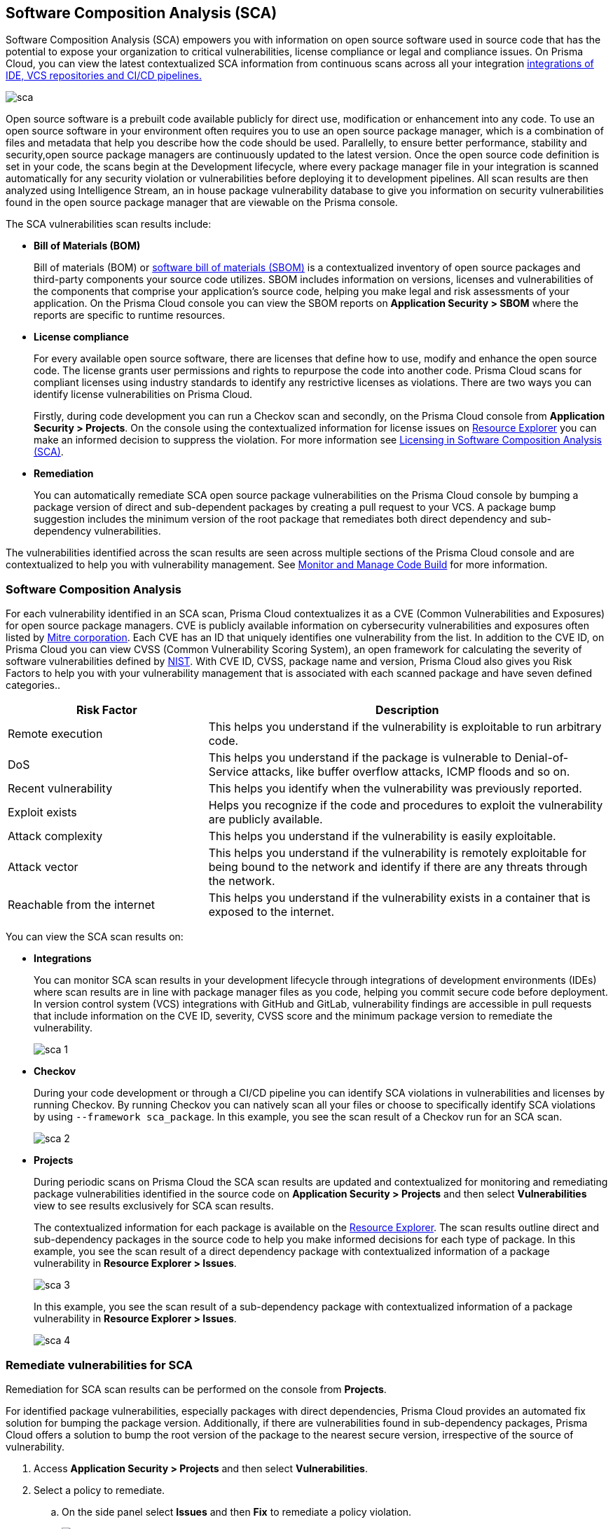 
== Software Composition Analysis (SCA)

Software Composition Analysis (SCA) empowers you with information on open source software used in source code that has the potential to expose your organization to critical vulnerabilities, license compliance or legal and compliance issues. On Prisma Cloud, you can view the latest contextualized SCA information from continuous scans across all your integration xref:../connect-your-repositories/connect-your-repositories.adoc[integrations of IDE, VCS repositories and CI/CD pipelines.]

image::application-security/sca.png[]

Open source software is a prebuilt code available publicly for direct use, modification or enhancement into any code. To use an open source software in your environment often requires you to use an open source package manager, which is a combination of files and metadata that help you describe how the code should be used. Parallelly, to ensure better performance, stability and security,open source package managers are continuously updated to the latest version. 
Once the open source code definition is set in your code, the scans begin at the Development lifecycle, where every package manager file in your integration is scanned automatically for any security violation or vulnerabilities before deploying it to development pipelines. All scan results are then analyzed using Intelligence Stream, an in house package vulnerability database to give you information on security vulnerabilities found in the open source package manager that are viewable on the Prisma console.

The SCA vulnerabilities scan results include:

* *Bill of Materials (BOM)*
+
Bill of materials (BOM) or xref:../../visibility/sbom.adoc[software bill of materials (SBOM)] is a contextualized inventory of open source packages and third-party components your source code utilizes. SBOM includes information on versions, licenses and vulnerabilities of the components that comprise your application's source code, helping you make legal and risk assessments of your application. On the Prisma Cloud console you can view the SBOM reports on *Application Security > SBOM* where the reports are specific to runtime resources.

////
* *Dependency Graph*
+
Open source software often includes packages with dependencies, thus creating an endless loop of complex interdependencies leading to a black box of security vulnerabilities.
A dependency graph analyzes these interdependencies while also identifying direct dependencies between the packages. Information on direct dependency helps you in identifying where there are vulnerabilities outside of the root dependency enabling you to make informed security decisions.
+
On the Prisma Cloud console, this graph is best visualized on *Application Security > Supply Chain* where every sub-dependency has contextualized information available on xref:../../risk-prevention/code/monitor-fix-issues-in-scan.adoc[Resource Explorer.]
////

* *License compliance*
+
For every available open source software, there are licenses that define how to use, modify and enhance the open source code. The license grants user permissions and rights to repurpose the code into another code. Prisma Cloud scans for compliant licenses using industry standards to identify any restrictive licenses as violations.
There are two ways you can identify license vulnerabilities on Prisma Cloud.
+
Firstly, during code development you can run a Checkov scan and secondly, on the Prisma Cloud console from *Application Security > Projects*. On the console using the contextualized information for license issues on xref:../../risk-management/monitor-and-manage-code-build/monitor-code-build-issues.adoc#additional-info-side-panel[Resource Explorer] you can make an informed decision to suppress the violation. For more information see xref:license-compliance-in-sca.adoc[Licensing in Software Composition Analysis (SCA)].

* *Remediation*
+
You can automatically remediate SCA open source package vulnerabilities on the Prisma Cloud console by bumping a package version of direct and sub-dependent packages by creating a pull request to your VCS. A package bump suggestion includes the minimum version of the root package that remediates both direct dependency and sub-dependency vulnerabilities.

The vulnerabilities identified across the scan results are seen across multiple sections of the Prisma Cloud console and are contextualized to help you with vulnerability management.
See xref:../../risk-management/monitor-and-manage-code-build/monitor-and-manage-code-build.adoc[Monitor and Manage Code Build] for more information.

=== Software Composition Analysis

For each vulnerability identified in an SCA scan, Prisma Cloud contextualizes it as a CVE (Common Vulnerabilities and Exposures) for open source package managers. CVE is publicly available information on cybersecurity vulnerabilities and exposures often listed by https://cve.mitre.org/index.html[Mitre corporation]. Each CVE has an ID that uniquely identifies one vulnerability from the list. In addition to the CVE ID, on Prisma Cloud you can view CVSS (Common Vulnerability Scoring System), an open framework for calculating the severity of software vulnerabilities defined by https://nvd.nist.gov/vuln-metrics/cvss#:~:text=The%20Common%20Vulnerability%20Scoring%20System,Base%2C%20Temporal%2C%20and%20Environmental[NIST]. With CVE ID, CVSS, package name and version, Prisma Cloud also gives you Risk Factors to help you with your vulnerability management that is associated with each scanned package and have seven defined categories..

[cols="1,2", options="header"]
|===

|Risk Factor
|Description

|Remote execution
|This helps you understand if the vulnerability is exploitable to run arbitrary code.

|DoS
|This helps you understand if the package is vulnerable to Denial-of-Service attacks, like buffer overflow attacks, ICMP floods and so on.

|Recent vulnerability
|This helps you identify when the vulnerability was previously reported.

|Exploit exists
|Helps you recognize if the code and procedures to exploit the vulnerability are publicly available.

|Attack complexity
|This helps you understand if the vulnerability is easily exploitable.

|Attack vector
|This helps you understand if the vulnerability is remotely exploitable for being bound to the network and identify if there are any threats through the network.

|Reachable from the internet
|This helps you understand if the vulnerability exists in a container that is exposed to the internet.

|===

You can view the SCA scan results on:

* *Integrations*
+
You can monitor SCA scan results in your development lifecycle through integrations of development environments (IDEs) where scan results are in line with package manager files as you code, helping you commit secure code before deployment.
In version control system (VCS) integrations with GitHub and GitLab, vulnerability findings are accessible in pull requests that include information on the CVE ID, severity, CVSS score and the minimum package version to remediate the vulnerability.
+
image::application-security/sca-1.png[]

* *Checkov*
+
During your code development or through a CI/CD pipeline you can identify SCA violations in  vulnerabilities and licenses by running Checkov. By running Checkov you can natively scan all your files or choose to specifically identify SCA violations by using `--framework sca_package`.
In this example, you see the scan result of a Checkov run for an SCA scan.
+
image::application-security/sca-2.png[]

* *Projects*
+
During periodic scans on Prisma Cloud the SCA scan results are updated and contextualized for monitoring and remediating package vulnerabilities identified in the source code on *Application Security > Projects* and then select *Vulnerabilities* view to see results exclusively for SCA scan results.
+
The contextualized information for each package is available on the xref:../../risk-management/monitor-and-manage-code-build/monitor-code-build-issues.adoc#additional-info-side-panel[Resource Explorer].
The scan results outline direct and sub-dependency packages in the source code to help you make informed decisions for each type of package.
In this example, you see the scan result of a direct dependency package with contextualized information of a package vulnerability in *Resource Explorer > Issues*.
+
image::application-security/sca-3.png[]
+
In this example, you see the scan result of a sub-dependency package with contextualized information of a package vulnerability in *Resource Explorer > Issues*.
+
image::application-security/sca-4.png[]


////
* *Supply Chain*
For a deeper understanding of sub-dependent packages, view the dependency tree on *Application Security > Supply Chain*.
On Supply Chain, Prisma Cloud visualizes the package dependency tree and provides you with contextual information on each identified package and vulnerability on xref:../../risk-prevention/code/monitor-fix-issues-in-scan.adoc[Resource Explorer].
+
image::application-security/sca-5.png[]
////

=== Remediate vulnerabilities for SCA

Remediation for SCA scan results can be performed on the console from *Projects*.

[.task]

For identified package vulnerabilities, especially packages with direct dependencies, Prisma Cloud provides an automated fix solution for bumping the package version. Additionally, if there are vulnerabilities found in sub-dependency packages, Prisma Cloud offers a solution to bump the root version of the package to the nearest secure version, irrespective of the source of vulnerability.

[.procedure]

. Access *Application Security > Projects* and then select *Vulnerabilities*.

. Select a policy to remediate.

.. On the side panel select *Issues* and then *Fix* to remediate a policy violation.
+
image::application-security/sca-6.png[]
+
You can choose to remediate a single package or all dependent packages. To to fix individual packages, select fix in corresponding to the package.
+
Optionally select *Fix all* to remediate all packages where the policy violation exists.
+
image::application-security/sca-33.png[]

.. Select *Submit* to implement the remediation fixes.

////
The console displays a notification informing you on the minimum package version available for bumping. The suggestion ensures the bumping does not contain any vulnerability and minimizes chances of breaking code in packages.
+
In this example of a direct dependency package, you see the notification displaying *“1/1 security vulnerabilities can be fixed by a bump from v5.1.2 to v5.2.2”.*
+
image::application-security/sca-7.png[]
+
For vulnerabilities found in a sub-dependency package, a bump fix suggestion will also highlight other vulnerabilities that will be remediated.
+
In this example, you see *“8/10 security vulnerabilities can be fixed by a bump from v3.2.8 to v3.2.13”* notification highlighting the other seven vulnerabilities that will be remediated with the minimum version change.
+
image::application-security/sca-8.png[]

. Select *Issues* and then *Fix* in the side panel.
+
image::application-security/sca-9.png[]

. Select *Submit* to enable the fix solution.
+
image::application-security/sca-10.png[]
////

////
[.task]

==== Supply Chain

As a remediation for sub-dependent packages, you can view and analyze the dependency tree on *Application Security > Supply Chain*. If the packages have direct dependencies irrespective of their placement in the dependency tree, Prisma Cloud offers solutions to these vulnerabilities. Here you can also choose to remediate the vulnerability by submitting a single PR (Pull Request) for all packages with vulnerabilities on the graph.

[.procedure]

. Access *Application Security > Supply Chain* and then select Repository filter to view the dependency tree.

. Select packages to view the corresponding information on Resource Explorer.
+
image::application-security/sca-11.png[]

. Select *Submit a Pull Request* to submit a single PR for all identified vulnerabilities.
+
image::application-security/sca-12.png[]
////

[.task]

=== Suppress vulnerabilities for SCA

Every identified vulnerability in an SCA scan can be suppressed on the console from Projects. Suppressing a vulnerability absolves the next scan from identifying it through a suppression rule. The suppression rule must have a definitive explanation indicating the non-conformance to be not problematic.

[.procedure]

. Access *Application Security > Projects* and then select *Vulnerabilities*.

. Select a vulnerability to suppress.

.. On the side panel select *Issues*.

.. Select *Suppress*.
+
image::application-security/sca-14.png[]

.. Add a justification as a definitive explanation for suppressing the specific vulnerability.
+
Optionally you can add an *Expiration Time*.

.. Select *Suppress by*. You can choose either *CVE* or *CVEs in Accounts*.
+
* *CVE*: You will be suppressing alerts related to specific known vulnerabilities. This approach allows you to address alerts associated with a particular vulnerability, providing a targeted response to potential security risks.
* *CVEs in Accounts*: You will be suppressing alerts across multiple accounts that share common vulnerabilities. By choosing this option, you will suppress alerts related to specific vulnerabilities that may be affecting multiple accounts within your system.
+
image::application-security/sca-16.png[]

. Select *Save* to enable suppression.

=== Troubleshooting

To troubleshoot SCA scan issues, refer to xref:/sca-troubleshoot.adoc[]  
